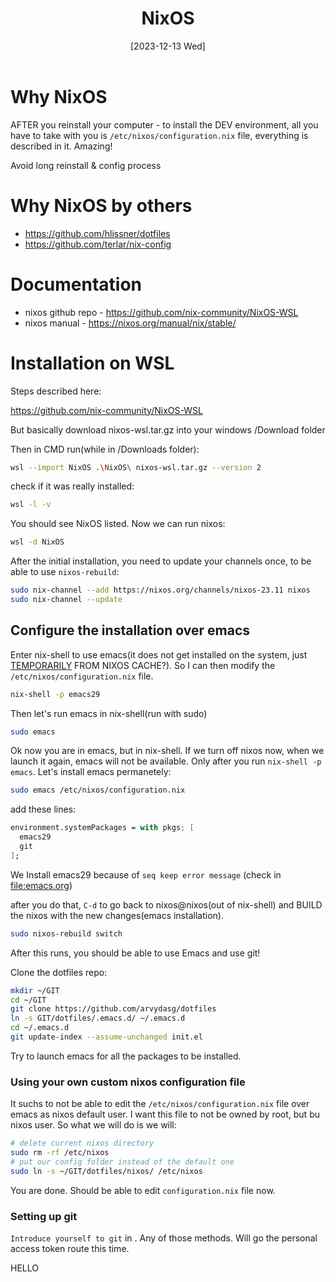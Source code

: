 #+title: NixOS
#+date: [2023-12-13 Wed]

* Why NixOS
AFTER you reinstall your computer - to install the DEV environment, all you
have to take with you is =/etc/nixos/configuration.nix= file, everything is
described in it. Amazing!

Avoid long reinstall & config process

* Why NixOS by others

- https://github.com/hlissner/dotfiles
- https://github.com/terlar/nix-config

* Documentation

- nixos github repo - https://github.com/nix-community/NixOS-WSL
- nixos manual - https://nixos.org/manual/nix/stable/

* Installation on WSL

Steps described here:

https://github.com/nix-community/NixOS-WSL

But basically download nixos-wsl.tar.gz into your windows /Download folder

Then in CMD run(while in /Downloads folder):
#+begin_src bash
  wsl --import NixOS .\NixOS\ nixos-wsl.tar.gz --version 2
#+end_src

check if it was really installed:
#+begin_src bash
  wsl -l -v
#+end_src

You should see NixOS listed. Now we can run nixos:
#+begin_src bash
  wsl -d NixOS
#+end_src

After the initial installation, you need to update your channels once, to be
able to use =nixos-rebuild=:
#+begin_src bash
  sudo nix-channel --add https://nixos.org/channels/nixos-23.11 nixos
  sudo nix-channel --update
#+end_src

** Configure the installation over emacs

Enter nix-shell to use emacs(it does not get installed on the system, just
[[https://nix.dev/tutorials/first-steps/ad-hoc-shell-environments][TEMPORARILY]] FROM NIXOS CACHE?). So I can then modify the
=/etc/nixos/configuration.nix= file.
#+begin_src bash
  nix-shell -p emacs29
#+end_src

Then let's run emacs in nix-shell(run with sudo)
#+begin_src bash
  sudo emacs
#+end_src

Ok now you are in emacs, but in nix-shell. If we turn off nixos now, when we
launch it again, emacs will not be available. Only after you run =nix-shell -p
emacs=. Let's install emacs permanetely:
#+begin_src bash
  sudo emacs /etc/nixos/configuration.nix
#+end_src

add these lines:
#+begin_src nix
  environment.systemPackages = with pkgs; [
    emacs29
    git
  ];
#+end_src

We Install emacs29 because of =seq keep error message= (check in [[file:emacs.org]])

after you do that, =C-d= to go back to nixos@nixos(out of nix-shell) and BUILD
the nixos with the new changes(emacs installation).
#+begin_src bash
  sudo nixos-rebuild switch
#+end_src

After this runs, you should be able to use Emacs and use git!

Clone the dotfiles repo:
#+begin_src bash
  mkdir ~/GIT
  cd ~/GIT
  git clone https://github.com/arvydasg/dotfiles
  ln -s GIT/dotfiles/.emacs.d/ ~/.emacs.d
  cd ~/.emacs.d
  git update-index --assume-unchanged init.el
#+end_src

Try to launch emacs for all the packages to be installed.

*** Using your own custom nixos configuration file

It suchs to not be able to edit the =/etc/nixos/configuration.nix= file over
emacs as nixos default user. I want this file to not be owned by root, but bu
nixos user. So what we will do is we will:

#+begin_src bash
  # delete current nixos directory
  sudo rm -rf /etc/nixos
  # put our config folder instead of the default one
  sudo ln -s ~/GIT/dotfiles/nixos/ /etc/nixos
#+end_src

You are done. Should be able to edit =configuration.nix= file now.

*** Setting up git

=Introduce yourself to git= in  . Any of those methods. Will go the personal access
token route this time.

HELLO
